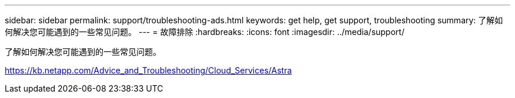 ---
sidebar: sidebar 
permalink: support/troubleshooting-ads.html 
keywords: get help, get support, troubleshooting 
summary: 了解如何解决您可能遇到的一些常见问题。 
---
= 故障排除
:hardbreaks:
:icons: font
:imagesdir: ../media/support/


了解如何解决您可能遇到的一些常见问题。

https://kb.netapp.com/Advice_and_Troubleshooting/Cloud_Services/Astra[]
